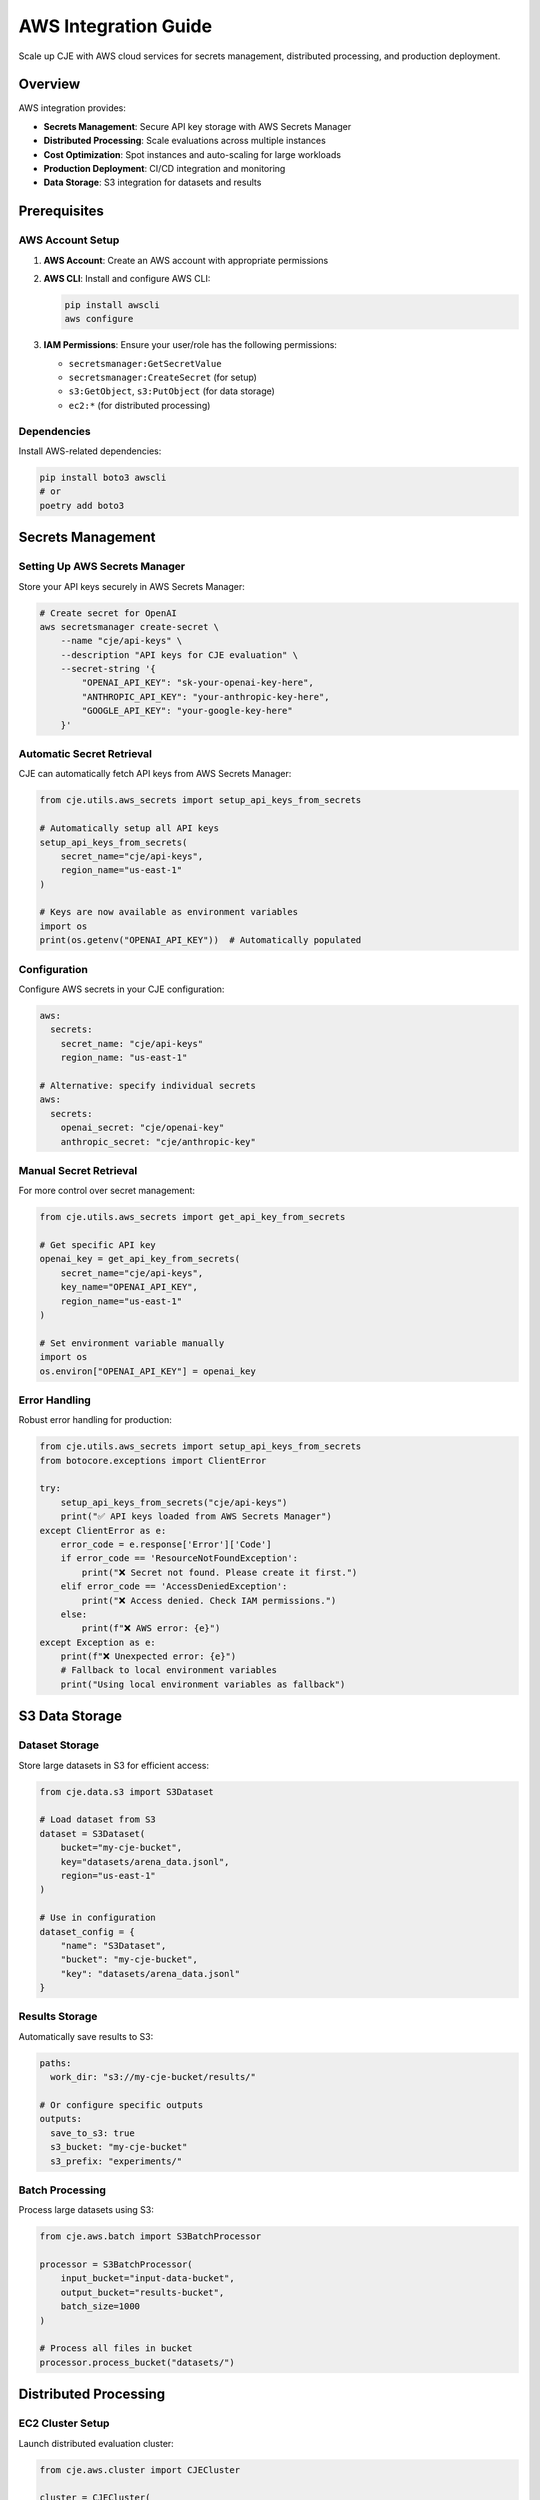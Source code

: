 AWS Integration Guide
====================

Scale up CJE with AWS cloud services for secrets management, distributed processing, and production deployment.

Overview
--------

AWS integration provides:

- **Secrets Management**: Secure API key storage with AWS Secrets Manager
- **Distributed Processing**: Scale evaluations across multiple instances
- **Cost Optimization**: Spot instances and auto-scaling for large workloads
- **Production Deployment**: CI/CD integration and monitoring
- **Data Storage**: S3 integration for datasets and results

Prerequisites
-------------

AWS Account Setup
~~~~~~~~~~~~~~~~~~

1. **AWS Account**: Create an AWS account with appropriate permissions
2. **AWS CLI**: Install and configure AWS CLI:

   .. code-block:: bash

      pip install awscli
      aws configure

3. **IAM Permissions**: Ensure your user/role has the following permissions:

   - ``secretsmanager:GetSecretValue``
   - ``secretsmanager:CreateSecret`` (for setup)
   - ``s3:GetObject``, ``s3:PutObject`` (for data storage)
   - ``ec2:*`` (for distributed processing)

Dependencies
~~~~~~~~~~~~

Install AWS-related dependencies:

.. code-block:: bash

   pip install boto3 awscli
   # or
   poetry add boto3

Secrets Management
------------------

Setting Up AWS Secrets Manager
~~~~~~~~~~~~~~~~~~~~~~~~~~~~~~~

Store your API keys securely in AWS Secrets Manager:

.. code-block:: bash

   # Create secret for OpenAI
   aws secretsmanager create-secret \
       --name "cje/api-keys" \
       --description "API keys for CJE evaluation" \
       --secret-string '{
           "OPENAI_API_KEY": "sk-your-openai-key-here",
           "ANTHROPIC_API_KEY": "your-anthropic-key-here",
           "GOOGLE_API_KEY": "your-google-key-here"
       }'

Automatic Secret Retrieval
~~~~~~~~~~~~~~~~~~~~~~~~~~~

CJE can automatically fetch API keys from AWS Secrets Manager:

.. code-block:: python

   from cje.utils.aws_secrets import setup_api_keys_from_secrets

   # Automatically setup all API keys
   setup_api_keys_from_secrets(
       secret_name="cje/api-keys",
       region_name="us-east-1"
   )

   # Keys are now available as environment variables
   import os
   print(os.getenv("OPENAI_API_KEY"))  # Automatically populated

Configuration
~~~~~~~~~~~~~

Configure AWS secrets in your CJE configuration:

.. code-block:: yaml

   aws:
     secrets:
       secret_name: "cje/api-keys"
       region_name: "us-east-1"
       
   # Alternative: specify individual secrets
   aws:
     secrets:
       openai_secret: "cje/openai-key"
       anthropic_secret: "cje/anthropic-key"

Manual Secret Retrieval
~~~~~~~~~~~~~~~~~~~~~~~

For more control over secret management:

.. code-block:: python

   from cje.utils.aws_secrets import get_api_key_from_secrets

   # Get specific API key
   openai_key = get_api_key_from_secrets(
       secret_name="cje/api-keys",
       key_name="OPENAI_API_KEY",
       region_name="us-east-1"
   )

   # Set environment variable manually
   import os
   os.environ["OPENAI_API_KEY"] = openai_key

Error Handling
~~~~~~~~~~~~~~

Robust error handling for production:

.. code-block:: python

   from cje.utils.aws_secrets import setup_api_keys_from_secrets
   from botocore.exceptions import ClientError

   try:
       setup_api_keys_from_secrets("cje/api-keys")
       print("✅ API keys loaded from AWS Secrets Manager")
   except ClientError as e:
       error_code = e.response['Error']['Code']
       if error_code == 'ResourceNotFoundException':
           print("❌ Secret not found. Please create it first.")
       elif error_code == 'AccessDeniedException':
           print("❌ Access denied. Check IAM permissions.")
       else:
           print(f"❌ AWS error: {e}")
   except Exception as e:
       print(f"❌ Unexpected error: {e}")
       # Fallback to local environment variables
       print("Using local environment variables as fallback")

S3 Data Storage
---------------

Dataset Storage
~~~~~~~~~~~~~~~

Store large datasets in S3 for efficient access:

.. code-block:: python

   from cje.data.s3 import S3Dataset

   # Load dataset from S3
   dataset = S3Dataset(
       bucket="my-cje-bucket",
       key="datasets/arena_data.jsonl",
       region="us-east-1"
   )

   # Use in configuration
   dataset_config = {
       "name": "S3Dataset",
       "bucket": "my-cje-bucket", 
       "key": "datasets/arena_data.jsonl"
   }

Results Storage
~~~~~~~~~~~~~~~

Automatically save results to S3:

.. code-block:: yaml

   paths:
     work_dir: "s3://my-cje-bucket/results/"
     
   # Or configure specific outputs
   outputs:
     save_to_s3: true
     s3_bucket: "my-cje-bucket"
     s3_prefix: "experiments/"

Batch Processing
~~~~~~~~~~~~~~~~

Process large datasets using S3:

.. code-block:: python

   from cje.aws.batch import S3BatchProcessor

   processor = S3BatchProcessor(
       input_bucket="input-data-bucket",
       output_bucket="results-bucket",
       batch_size=1000
   )

   # Process all files in bucket
   processor.process_bucket("datasets/")

Distributed Processing
----------------------

EC2 Cluster Setup
~~~~~~~~~~~~~~~~~

Launch distributed evaluation cluster:

.. code-block:: python

   from cje.aws.cluster import CJECluster

   cluster = CJECluster(
       instance_type="c5.2xlarge",
       num_instances=5,
       spot_instances=True,  # Cost optimization
       region="us-east-1"
   )

   # Launch cluster
   cluster.launch()

   # Run distributed evaluation
   results = cluster.run_evaluation(
       config_path="config/large_scale_eval.yaml",
       dataset_splits=["split_1", "split_2", "split_3", "split_4", "split_5"]
   )

   # Cleanup
   cluster.terminate()

Auto-Scaling Configuration
~~~~~~~~~~~~~~~~~~~~~~~~~~

.. code-block:: yaml

   aws:
     cluster:
       auto_scaling:
         min_instances: 1
         max_instances: 20
         target_cpu_utilization: 70
         scale_up_cooldown: 300    # seconds
         scale_down_cooldown: 600  # seconds
         
       instance_config:
         instance_type: "c5.large"
         spot_instances: true
         spot_max_price: "0.10"    # USD per hour

Parallel Arena Analysis
~~~~~~~~~~~~~~~~~~~~~~~

Distribute arena analysis across multiple instances:

.. code-block:: bash

   # Launch distributed arena analysis
   python scripts/run_distributed_arena.py \
       --cluster-size 10 \
       --max-samples 50000 \
       --instance-type c5.2xlarge \
       --spot-instances

Cost Optimization
~~~~~~~~~~~~~~~~~

.. code-block:: python

   # Use spot instances for cost savings
   cluster_config = {
       "instance_type": "c5.2xlarge",
       "spot_instances": True,
       "spot_max_price": "0.15",  # 70% savings vs on-demand
       
       # Automatic instance termination
       "max_runtime_hours": 4,
       "terminate_on_completion": True,
       
       # Mixed instance types for availability
       "instance_types": ["c5.2xlarge", "c5.4xlarge", "m5.2xlarge"]
   }

Production Deployment
---------------------

CI/CD Integration
~~~~~~~~~~~~~~~~~

GitHub Actions workflow for automated evaluation:

.. code-block:: yaml

   # .github/workflows/cje-evaluation.yml
   name: CJE Evaluation Pipeline
   
   on:
     push:
       paths: ['configs/**', 'data/**']
     schedule:
       - cron: '0 8 * * *'  # Daily at 8 AM
   
   jobs:
     evaluate:
       runs-on: ubuntu-latest
       steps:
         - uses: actions/checkout@v3
         
         - name: Configure AWS credentials
           uses: aws-actions/configure-aws-credentials@v2
           with:
             aws-access-key-id: ${{ secrets.AWS_ACCESS_KEY_ID }}
             aws-secret-access-key: ${{ secrets.AWS_SECRET_ACCESS_KEY }}
             aws-region: us-east-1
             
         - name: Setup Python
           uses: actions/setup-python@v4
           with:
             python-version: '3.9'
             
         - name: Install CJE
           run: |
             pip install -e .
             
         - name: Run evaluation
           run: |
             python scripts/run_arena_analysis.py \
               --config-from-s3 s3://my-config-bucket/prod-config.yaml \
               --output-to-s3 s3://my-results-bucket/$(date +%Y-%m-%d)/
               
         - name: Upload results
           run: |
             aws s3 sync outputs/ s3://my-results-bucket/github-actions/

Environment Configuration
~~~~~~~~~~~~~~~~~~~~~~~~~

Production environment setup:

.. code-block:: bash

   # Production secrets
   aws secretsmanager create-secret \
       --name "cje/prod/api-keys" \
       --description "Production API keys for CJE" \
       --secret-string '{
           "OPENAI_API_KEY": "sk-prod-key",
           "ANTHROPIC_API_KEY": "prod-anthropic-key"
       }'

   # Staging secrets  
   aws secretsmanager create-secret \
       --name "cje/staging/api-keys" \
       --description "Staging API keys for CJE" \
       --secret-string '{
           "OPENAI_API_KEY": "sk-staging-key",
           "ANTHROPIC_API_KEY": "staging-anthropic-key"
       }'

Lambda Functions
~~~~~~~~~~~~~~~~

Serverless evaluation for lightweight tasks:

.. code-block:: python

   # lambda_function.py
   import json
   from cje.utils.aws_secrets import setup_api_keys_from_secrets
   from cje.config import simple_config
   from cje.pipeline import run_pipeline

   def lambda_handler(event, context):
       # Setup API keys from secrets
       setup_api_keys_from_secrets("cje/prod/api-keys")
       
       # Get configuration from event
       config = simple_config(
           dataset_name=event['dataset_s3_path'],
           estimator_name=event.get('estimator', 'DRCPO')
       )
       
       # Run evaluation
       results = run_pipeline(config)
       
       # Return results
       return {
           'statusCode': 200,
           'body': json.dumps({
               'estimates': results.estimates.tolist(),
               'standard_errors': results.standard_errors.tolist()
           })
       }

Monitoring and Logging
----------------------

CloudWatch Integration
~~~~~~~~~~~~~~~~~~~~~~

Monitor CJE evaluations with CloudWatch:

.. code-block:: python

   from cje.aws.monitoring import CloudWatchLogger

   # Setup monitoring
   logger = CloudWatchLogger(
       log_group="/cje/evaluations",
       metrics_namespace="CJE/Evaluations"
   )

   # Log evaluation metrics
   logger.log_metric("EstimationAccuracy", 0.95)
   logger.log_metric("ProcessingTime", 120.5, unit="Seconds")
   logger.log_metric("APICost", 25.30, unit="Count")

   # Log events
   logger.log_event("evaluation_started", {
       "config": "arena_test.yaml",
       "samples": 1000,
       "policies": 5
   })

Alerts and Notifications
~~~~~~~~~~~~~~~~~~~~~~~~

.. code-block:: yaml

   # CloudWatch Alarms
   aws:
     monitoring:
       alerts:
         - name: "HighAPIError"
           metric: "CJE/Evaluations/ErrorRate"
           threshold: 0.05
           comparison: "GreaterThanThreshold"
           sns_topic: "arn:aws:sns:us-east-1:123456789:cje-alerts"
           
         - name: "HighCost"
           metric: "CJE/Evaluations/APICost"
           threshold: 100.0
           comparison: "GreaterThanThreshold"
           sns_topic: "arn:aws:sns:us-east-1:123456789:cje-cost-alerts"

Security Best Practices
-----------------------

IAM Roles and Policies
~~~~~~~~~~~~~~~~~~~~~~

Create least-privilege IAM policies:

.. code-block:: json

   {
     "Version": "2012-10-17",
     "Statement": [
       {
         "Effect": "Allow",
         "Action": [
           "secretsmanager:GetSecretValue"
         ],
         "Resource": "arn:aws:secretsmanager:*:*:secret:cje/*"
       },
       {
         "Effect": "Allow",
         "Action": [
           "s3:GetObject",
           "s3:PutObject"
         ],
         "Resource": [
           "arn:aws:s3:::my-cje-bucket/*"
         ]
       }
     ]
   }

Secret Rotation
~~~~~~~~~~~~~~~

Implement automatic secret rotation:

.. code-block:: python

   from cje.aws.security import SecretRotator

   rotator = SecretRotator(
       secret_name="cje/api-keys",
       rotation_interval_days=30
   )

   # Setup automatic rotation
   rotator.enable_automatic_rotation()

   # Manual rotation
   rotator.rotate_secret("OPENAI_API_KEY", new_key)

Troubleshooting
---------------

Common Issues
~~~~~~~~~~~~~

**Secret Not Found**

.. code-block:: text

   botocore.exceptions.ClientError: Secret not found

**Solutions:**

- Verify secret name and region
- Check IAM permissions
- Ensure secret exists in the correct region

**Access Denied**

.. code-block:: text

   botocore.exceptions.ClientError: Access denied

**Solutions:**

- Check IAM permissions for your user/role
- Verify resource ARNs in policies
- Ensure you're using the correct AWS credentials

**High Costs**

**Monitoring:**

- Use CloudWatch billing alerts
- Monitor API usage metrics
- Set up cost budgets and alerts

**Cost Reduction:**

- Use spot instances for batch processing
- Implement request caching
- Optimize API usage patterns

Best Practices
--------------

**Security:**

- Use IAM roles instead of access keys when possible
- Implement least-privilege access policies
- Enable CloudTrail for audit logging
- Rotate secrets regularly

**Cost Management:**

- Use spot instances for non-critical workloads
- Implement auto-scaling to match demand
- Monitor and alert on cost thresholds
- Use S3 lifecycle policies for data retention

**Reliability:**

- Implement retry logic with exponential backoff
- Use multiple availability zones
- Set up monitoring and alerting
- Test disaster recovery procedures

**Performance:**

- Use appropriate instance types for workload
- Implement connection pooling
- Cache frequently accessed data
- Optimize data transfer patterns

This AWS integration enables enterprise-scale CJE deployments with proper security, monitoring, and cost management. 